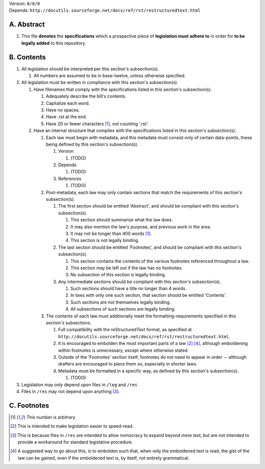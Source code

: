 | Version:  
    ``0/0/0``
| Depends:  
    ``http://docutils.sourceforge.net/docs/ref/rst/restructuredtext.html``

A.  Abstract
===========
#.  This file **denotes** the **specifications** which a prospective piece of **legislation must adhere to** in order for **to be legally added** to this repository.

B.  Contents
===========
#.  All legislation should be interpreted per this section's subsection(s).

    #.  All numbers are assumed to be in base-twelve, unless otherwise specified.
    
#.  All legislation must be written in compliance with this section's subsection(s).

    #.  Have filenames that comply with the specifications listed in this section's subsection(s).
    
        #.  Adequately describe the bill's contents.
        #.  Capitalize each word.
        #.  Have no spaces.
        #.  Have .rst at the end.
        #.  Have 20 or fewer characters [1]_, not counting '.rst'.
        
    #.  Have an internal structure that complies with the specifications listed in this section's subsection(s).
        
        #.  Each law must begin with metadata, and this metadata must consist only of certain data-points, these being defined by this section's subsection(s).
            
            #.  Version
            
                #.  (TODO)
                
            #.  Depends
            
                #.  (TODO)
                
            #.  References
            
                #.  (TODO)
                
        #.  Post-metadata, each law may only contain sections that match the requirements of this section's subsection(s).
        
            #.  The first section should be entitled 'Abstract', and should be compliant with this section's subsection(s).
            
                #.  This section should summarize what the law does.  
                #.  It may also mention the law's purpose, and previous work in the area.  
                #.  It may not be longer than 400 words [1]_.
                #.  This section is not legally binding.
                
            #.  The last section should be entitled 'Footnotes', and should be compliant with this section's subsection(s).
            
                #.  This section contains the contents of the various footnotes referenced throughout a law.  
                #.  This section may be left out if the law has no footnotes.  
                #.  No subsection of this section is legally binding.
                
            #.  Any intermediate sections should be compliant with this section's subsection(s).
                
                #.  Such sections should have a title no longer than 4 words.
                #.  In laws with only one such section, that section should be entitled 'Contents'.
                #.  Such sections are not themselves legally binding.
                #.  All subsections of such sections are legally binding.  
                
        #.  The contents of each law must additionally meet the formatting-requirements specified in this section's subsections.
        
            #.  Full compatibility with the reStructuredText format, as specified at ``http://docutils.sourceforge.net/docs/ref/rst/restructuredtext.html``.
            #.  It is encouraged to embolden the most important parts of a law [2]_ [4]_, although emboldening within footnotes is unnecessary, except where otherwise stated.  
            #.  Outside of the 'Footnotes' section itself, footnotes do not need to appear in order -- although drafters are encouraged to place them so, especially in shorter laws.
                    
            #.  Metadata must be formatted in a specific way, as defined by this section's subsection(s).
            
                #.  (TODO)
                
#.  Legislation may only depend upon files in ``/leg`` and ``/res``
#.  Files in ``/res`` may not depend upon anything [3]_.

C.  Footnotes
===========
.. [1]  This number is arbitrary.
.. [2]  This is intended to make legislation easier to speed-read.
.. [3]  This is because files in ``/res`` are intended to allow nomocracy to expand beyond mere text, but are not intended to provide a workaround for standard legislative procedure.
.. [4]  A suggested way to go about this, is to embolden such that, when only the emboldened text is read, the gist of the law can be gained, even if the emboldened text is, by itself, not entirely grammatical.
